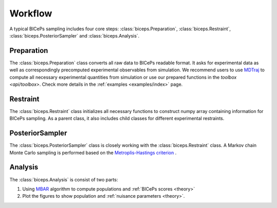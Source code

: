 Workflow
========

A typical BICePs sampling includes four core steps: :class:`biceps.Preparation`, :class:`biceps.Restraint`, :class:`biceps.PosteriorSampler` and :class:`biceps.Analysis`.

Preparation
-----------

The :class:`biceps.Preparation` class converts all raw data to  BICePs readable format. It asks for experimental data as well as correspondingly precomputed experimental observables from simulation. We recommend users to use `MDTraj <http://mdtraj.org>`_ to compute all necessary experimental quantities from simulation or use our prepared functions in the `toolbox <api/toolbox>`. Check more details in the :ref:`examples <examples/index>` page.

Restraint
---------

The :class:`biceps.Restraint` class initializes all necessary functions to construct numpy array containing information for BICePs sampling. As a parent class, it also includes child classes for different experimental restraints.

PosteriorSampler
----------------

The :class:`biceps.PosteriorSampler` class is closely working with the :class:`biceps.Restraint` class. A Markov chain Monte Carlo sampling is performed based on the `Metroplis-Hastings criterion <https://en.wikipedia.org/wiki/Metropolis–Hastings_algorithm>`_ .

Analysis
--------

The :class:`biceps.Analysis` is consist of two parts:

1. Using `MBAR <https://pymbar.readthedocs.io/en/master/index.html>`_ algorithm to compute populations and :ref:`BICePs scores <theory>`

2. Plot the figures to show population and :ref:`nuisance parameters <theory>`.

